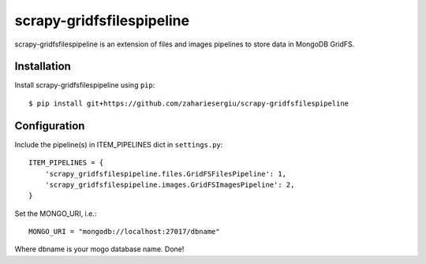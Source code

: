 ==========================
scrapy-gridfsfilespipeline
==========================

scrapy-gridfsfilespipeline is an extension of files and images pipelines to store data in MongoDB GridFS.

Installation
============

Install scrapy-gridfsfilespipeline using ``pip``::


    $ pip install git+https://github.com/zahariesergiu/scrapy-gridfsfilespipeline

Configuration
=============


Include the pipeline(s) in ITEM_PIPELINES dict in ``settings.py``::



    ITEM_PIPELINES = {
        'scrapy_gridfsfilespipeline.files.GridFSFilesPipeline': 1,
        'scrapy_gridfsfilespipeline.images.GridFSImagesPipeline': 2,
    }

Set the MONGO_URI, i.e.::


    MONGO_URI = "mongodb://localhost:27017/dbname"

Where dbname is your mogo database name.
Done!

